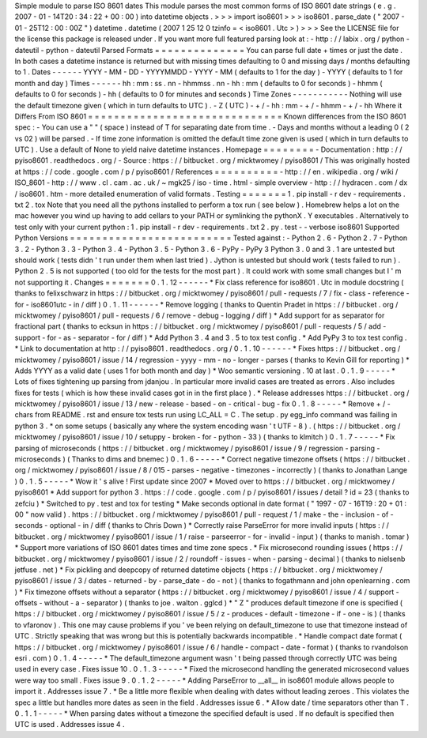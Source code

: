 Simple
module
to
parse
ISO
8601
dates
This
module
parses
the
most
common
forms
of
ISO
8601
date
strings
(
e
.
g
.
2007
-
01
-
14T20
:
34
:
22
+
00
:
00
)
into
datetime
objects
.
>
>
>
import
iso8601
>
>
>
iso8601
.
parse_date
(
"
2007
-
01
-
25T12
:
00
:
00Z
"
)
datetime
.
datetime
(
2007
1
25
12
0
tzinfo
=
<
iso8601
.
Utc
>
)
>
>
>
See
the
LICENSE
file
for
the
license
this
package
is
released
under
.
If
you
want
more
full
featured
parsing
look
at
:
-
http
:
/
/
labix
.
org
/
python
-
dateutil
-
python
-
dateutil
Parsed
Formats
=
=
=
=
=
=
=
=
=
=
=
=
=
=
You
can
parse
full
date
+
times
or
just
the
date
.
In
both
cases
a
datetime
instance
is
returned
but
with
missing
times
defaulting
to
0
and
missing
days
/
months
defaulting
to
1
.
Dates
-
-
-
-
-
-
YYYY
-
MM
-
DD
-
YYYYMMDD
-
YYYY
-
MM
(
defaults
to
1
for
the
day
)
-
YYYY
(
defaults
to
1
for
month
and
day
)
Times
-
-
-
-
-
-
hh
:
mm
:
ss
.
nn
-
hhmmss
.
nn
-
hh
:
mm
(
defaults
to
0
for
seconds
)
-
hhmm
(
defaults
to
0
for
seconds
)
-
hh
(
defaults
to
0
for
minutes
and
seconds
)
Time
Zones
-
-
-
-
-
-
-
-
-
-
-
Nothing
will
use
the
default
timezone
given
(
which
in
turn
defaults
to
UTC
)
.
-
Z
(
UTC
)
-
+
/
-
hh
:
mm
-
+
/
-
hhmm
-
+
/
-
hh
Where
it
Differs
From
ISO
8601
=
=
=
=
=
=
=
=
=
=
=
=
=
=
=
=
=
=
=
=
=
=
=
=
=
=
=
=
=
=
Known
differences
from
the
ISO
8601
spec
:
-
You
can
use
a
"
"
(
space
)
instead
of
T
for
separating
date
from
time
.
-
Days
and
months
without
a
leading
0
(
2
vs
02
)
will
be
parsed
.
-
If
time
zone
information
is
omitted
the
default
time
zone
given
is
used
(
which
in
turn
defaults
to
UTC
)
.
Use
a
default
of
None
to
yield
naive
datetime
instances
.
Homepage
=
=
=
=
=
=
=
=
-
Documentation
:
http
:
/
/
pyiso8601
.
readthedocs
.
org
/
-
Source
:
https
:
/
/
bitbucket
.
org
/
micktwomey
/
pyiso8601
/
This
was
originally
hosted
at
https
:
/
/
code
.
google
.
com
/
p
/
pyiso8601
/
References
=
=
=
=
=
=
=
=
=
=
-
http
:
/
/
en
.
wikipedia
.
org
/
wiki
/
ISO_8601
-
http
:
/
/
www
.
cl
.
cam
.
ac
.
uk
/
~
mgk25
/
iso
-
time
.
html
-
simple
overview
-
http
:
/
/
hydracen
.
com
/
dx
/
iso8601
.
htm
-
more
detailed
enumeration
of
valid
formats
.
Testing
=
=
=
=
=
=
=
1
.
pip
install
-
r
dev
-
requirements
.
txt
2
.
tox
Note
that
you
need
all
the
pythons
installed
to
perform
a
tox
run
(
see
below
)
.
Homebrew
helps
a
lot
on
the
mac
however
you
wind
up
having
to
add
cellars
to
your
PATH
or
symlinking
the
pythonX
.
Y
executables
.
Alternatively
to
test
only
with
your
current
python
:
1
.
pip
install
-
r
dev
-
requirements
.
txt
2
.
py
.
test
-
-
verbose
iso8601
Supported
Python
Versions
=
=
=
=
=
=
=
=
=
=
=
=
=
=
=
=
=
=
=
=
=
=
=
=
=
Tested
against
:
-
Python
2
.
6
-
Python
2
.
7
-
Python
3
.
2
-
Python
3
.
3
-
Python
3
.
4
-
Python
3
.
5
-
Python
3
.
6
-
PyPy
-
PyPy
3
Python
3
.
0
and
3
.
1
are
untested
but
should
work
(
tests
didn
'
t
run
under
them
when
last
tried
)
.
Jython
is
untested
but
should
work
(
tests
failed
to
run
)
.
Python
2
.
5
is
not
supported
(
too
old
for
the
tests
for
the
most
part
)
.
It
could
work
with
some
small
changes
but
I
'
m
not
supporting
it
.
Changes
=
=
=
=
=
=
=
0
.
1
.
12
-
-
-
-
-
-
*
Fix
class
reference
for
iso8601
.
Utc
in
module
docstring
(
thanks
to
felixschwarz
in
https
:
/
/
bitbucket
.
org
/
micktwomey
/
pyiso8601
/
pull
-
requests
/
7
/
fix
-
class
-
reference
-
for
-
iso8601utc
-
in
/
diff
)
0
.
1
.
11
-
-
-
-
-
-
*
Remove
logging
(
thanks
to
Quentin
Pradet
in
https
:
/
/
bitbucket
.
org
/
micktwomey
/
pyiso8601
/
pull
-
requests
/
6
/
remove
-
debug
-
logging
/
diff
)
*
Add
support
for
as
separator
for
fractional
part
(
thanks
to
ecksun
in
https
:
/
/
bitbucket
.
org
/
micktwomey
/
pyiso8601
/
pull
-
requests
/
5
/
add
-
support
-
for
-
as
-
separator
-
for
/
diff
)
*
Add
Python
3
.
4
and
3
.
5
to
tox
test
config
.
*
Add
PyPy
3
to
tox
test
config
.
*
Link
to
documentation
at
http
:
/
/
pyiso8601
.
readthedocs
.
org
/
0
.
1
.
10
-
-
-
-
-
-
*
Fixes
https
:
/
/
bitbucket
.
org
/
micktwomey
/
pyiso8601
/
issue
/
14
/
regression
-
yyyy
-
mm
-
no
-
longer
-
parses
(
thanks
to
Kevin
Gill
for
reporting
)
*
Adds
YYYY
as
a
valid
date
(
uses
1
for
both
month
and
day
)
*
Woo
semantic
versioning
.
10
at
last
.
0
.
1
.
9
-
-
-
-
-
*
Lots
of
fixes
tightening
up
parsing
from
jdanjou
.
In
particular
more
invalid
cases
are
treated
as
errors
.
Also
includes
fixes
for
tests
(
which
is
how
these
invalid
cases
got
in
in
the
first
place
)
.
*
Release
addresses
https
:
/
/
bitbucket
.
org
/
micktwomey
/
pyiso8601
/
issue
/
13
/
new
-
release
-
based
-
on
-
critical
-
bug
-
fix
0
.
1
.
8
-
-
-
-
-
*
Remove
+
/
-
chars
from
README
.
rst
and
ensure
tox
tests
run
using
LC_ALL
=
C
.
The
setup
.
py
egg_info
command
was
failing
in
python
3
.
*
on
some
setups
(
basically
any
where
the
system
encoding
wasn
'
t
UTF
-
8
)
.
(
https
:
/
/
bitbucket
.
org
/
micktwomey
/
pyiso8601
/
issue
/
10
/
setuppy
-
broken
-
for
-
python
-
33
)
(
thanks
to
klmitch
)
0
.
1
.
7
-
-
-
-
-
*
Fix
parsing
of
microseconds
(
https
:
/
/
bitbucket
.
org
/
micktwomey
/
pyiso8601
/
issue
/
9
/
regression
-
parsing
-
microseconds
)
(
Thanks
to
dims
and
bnemec
)
0
.
1
.
6
-
-
-
-
-
*
Correct
negative
timezone
offsets
(
https
:
/
/
bitbucket
.
org
/
micktwomey
/
pyiso8601
/
issue
/
8
/
015
-
parses
-
negative
-
timezones
-
incorrectly
)
(
thanks
to
Jonathan
Lange
)
0
.
1
.
5
-
-
-
-
-
*
Wow
it
'
s
alive
!
First
update
since
2007
*
Moved
over
to
https
:
/
/
bitbucket
.
org
/
micktwomey
/
pyiso8601
*
Add
support
for
python
3
.
https
:
/
/
code
.
google
.
com
/
p
/
pyiso8601
/
issues
/
detail
?
id
=
23
(
thanks
to
zefciu
)
*
Switched
to
py
.
test
and
tox
for
testing
*
Make
seconds
optional
in
date
format
(
"
1997
-
07
-
16T19
:
20
+
01
:
00
"
now
valid
)
.
https
:
/
/
bitbucket
.
org
/
micktwomey
/
pyiso8601
/
pull
-
request
/
1
/
make
-
the
-
inclusion
-
of
-
seconds
-
optional
-
in
/
diff
(
thanks
to
Chris
Down
)
*
Correctly
raise
ParseError
for
more
invalid
inputs
(
https
:
/
/
bitbucket
.
org
/
micktwomey
/
pyiso8601
/
issue
/
1
/
raise
-
parseerror
-
for
-
invalid
-
input
)
(
thanks
to
manish
.
tomar
)
*
Support
more
variations
of
ISO
8601
dates
times
and
time
zone
specs
.
*
Fix
microsecond
rounding
issues
(
https
:
/
/
bitbucket
.
org
/
micktwomey
/
pyiso8601
/
issue
/
2
/
roundoff
-
issues
-
when
-
parsing
-
decimal
)
(
thanks
to
nielsenb
jetfuse
.
net
)
*
Fix
pickling
and
deepcopy
of
returned
datetime
objects
(
https
:
/
/
bitbucket
.
org
/
micktwomey
/
pyiso8601
/
issue
/
3
/
dates
-
returned
-
by
-
parse_date
-
do
-
not
)
(
thanks
to
fogathmann
and
john
openlearning
.
com
)
*
Fix
timezone
offsets
without
a
separator
(
https
:
/
/
bitbucket
.
org
/
micktwomey
/
pyiso8601
/
issue
/
4
/
support
-
offsets
-
without
-
a
-
separator
)
(
thanks
to
joe
.
walton
.
gglcd
)
*
"
Z
"
produces
default
timezone
if
one
is
specified
(
https
:
/
/
bitbucket
.
org
/
micktwomey
/
pyiso8601
/
issue
/
5
/
z
-
produces
-
default
-
timezone
-
if
-
one
-
is
)
(
thanks
to
vfaronov
)
.
This
one
may
cause
problems
if
you
'
ve
been
relying
on
default_timezone
to
use
that
timezone
instead
of
UTC
.
Strictly
speaking
that
was
wrong
but
this
is
potentially
backwards
incompatible
.
*
Handle
compact
date
format
(
https
:
/
/
bitbucket
.
org
/
micktwomey
/
pyiso8601
/
issue
/
6
/
handle
-
compact
-
date
-
format
)
(
thanks
to
rvandolson
esri
.
com
)
0
.
1
.
4
-
-
-
-
-
*
The
default_timezone
argument
wasn
'
t
being
passed
through
correctly
UTC
was
being
used
in
every
case
.
Fixes
issue
10
.
0
.
1
.
3
-
-
-
-
-
*
Fixed
the
microsecond
handling
the
generated
microsecond
values
were
way
too
small
.
Fixes
issue
9
.
0
.
1
.
2
-
-
-
-
-
*
Adding
ParseError
to
__all__
in
iso8601
module
allows
people
to
import
it
.
Addresses
issue
7
.
*
Be
a
little
more
flexible
when
dealing
with
dates
without
leading
zeroes
.
This
violates
the
spec
a
little
but
handles
more
dates
as
seen
in
the
field
.
Addresses
issue
6
.
*
Allow
date
/
time
separators
other
than
T
.
0
.
1
.
1
-
-
-
-
-
*
When
parsing
dates
without
a
timezone
the
specified
default
is
used
.
If
no
default
is
specified
then
UTC
is
used
.
Addresses
issue
4
.
